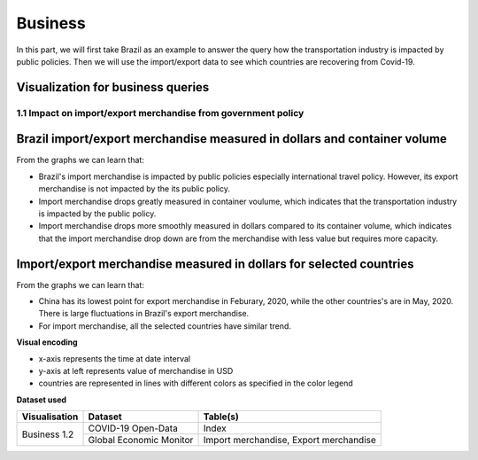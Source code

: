 Business
========

In this part, we will first take Brazil as an example to answer the query how the transportation industry is impacted by public policies. Then we will use the import/export data to see which countries are recovering from Covid-19.

Visualization for business queries
----------------------------------

1.1 Impact on import/export merchandise from government policy 
^^^^^^^^^^^^^^^^^^^^^^^^^^^^^^^^^^^^^^^^^^^^^^^^^^^^^^^^^^^^^^
Brazil import/export merchandise measured in dollars and container volume
-------------------------------------------------------------------------
From the graphs we can learn that:

* Brazil's import merchandise is impacted by public policies especially international travel policy. However, its export merchandise is not impacted by the its public policy.
* Import merchandise drops greatly measured in container voulume, which indicates that the transportation industry is impacted by the public policy.
* Import merchandise drops more smoothly measured in dollars compared to its container volume, which indicates that the import merchandise drop down are from the merchandise with less value but requires more capacity.

.. content-tabs::
    
    .. tab-container:: tab1
        :title: import/export merchandise measured in dollars

        **Visual encoding**

        - x-axis represents the time at date interval
        - y-axis at left represents value of merchandise in USD
        - y-axis at right represents policy stringency level
        - blue line represents the value of export merchandise, referring to the left y-axis
        - red line represents the value of import merchandise, referring to the left y-axis
        - green line represents the international travel stringency index, referring to the right y-axis
        - purple line represents the overall stringency index, referring to the right y-axis

        **Dataset used**

        +--------------------+-------------------------+-----------------------------------------------------+
        | Visualisation      | Dataset                 | Table(s)                                            |
        +====================+=========================+=====================================================+
        | Business 1.1       | COVID-19 Open-Data      | Index                                               |
        +                    +-------------------------+-----------------------------------------------------+
        |                    | Global Economic Monitor | Import merchandise, Export merchandise              |
        +--------------------+-------------------------+-----------------------------------------------------+

        .. raw:: html
            :file: ../plots/brazil-dollar.html

    .. tab-container:: tab2
        :title: import/export merchandise measured in container volume

        **Visual encoding**

        - x-axis represents the time at date interval
        - y-axis at left represents value of merchandise in container volume (TEU)
        - y-axis at right represents policy stringency level
        - blue line represents the value of export merchandise, referring to the left y-axis
        - red line represents the value of import merchandise, referring to the left y-axis
        - green line represents the international travel stringency index, referring to the right y-axis
        - purple line represents the overall stringency index, referring to the right y-axis

        **Dataset used**

        +--------------------+--------------------------+-----------------------------------------------------+
        | Visualisation      | Dataset                  | Table(s)                                            |
        +====================+==========================+=====================================================+
        | Business 1.1       | COVID-19 Open-Data       | Index                                               |
        +                    +--------------------------+-----------------------------------------------------+
        |                    | Container Volume Traffic | Export/import container volume in Brazil.           |
        +--------------------+--------------------------+-----------------------------------------------------+
        
        .. raw:: html
            :file: ../plots/brazil-container.html

Import/export merchandise measured in dollars for selected countries
--------------------------------------------------------------------
From the graphs we can learn that:

* China has its lowest point for export merchandise in Feburary, 2020, while the other countries's are in May, 2020. There is large fluctuations in Brazil's export merchandise.
* For import merchandise, all the selected countries have similar trend.

**Visual encoding**

- x-axis represents the time at date interval
- y-axis at left represents value of merchandise in USD
- countries are represented in lines with different colors as specified in the color legend

**Dataset used**

+--------------------+-------------------------+-----------------------------------------------------+
| Visualisation      | Dataset                 | Table(s)                                            |
+====================+=========================+=====================================================+
| Business 1.2       | COVID-19 Open-Data      | Index                                               |
+                    +-------------------------+-----------------------------------------------------+
|                    | Global Economic Monitor | Import merchandise, Export merchandise              |
+--------------------+-------------------------+-----------------------------------------------------+

.. content-tabs::
    
    .. tab-container:: tab1
        :title: import merchandise measured in dollars

        .. raw:: html
            :file: ../plots/import-countries-dollar.html

    .. tab-container:: tab2
        :title: export merchandise measured in dollars

        .. raw:: html
            :file: ../plots/export-countries-dollar.html



